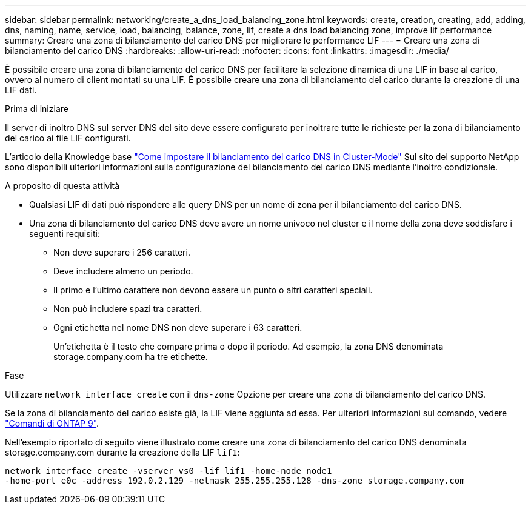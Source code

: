---
sidebar: sidebar 
permalink: networking/create_a_dns_load_balancing_zone.html 
keywords: create, creation, creating, add, adding, dns, naming, name, service, load, balancing, balance, zone, lif, create a dns load balancing zone, improve lif performance 
summary: Creare una zona di bilanciamento del carico DNS per migliorare le performance LIF 
---
= Creare una zona di bilanciamento del carico DNS
:hardbreaks:
:allow-uri-read: 
:nofooter: 
:icons: font
:linkattrs: 
:imagesdir: ./media/


[role="lead"]
È possibile creare una zona di bilanciamento del carico DNS per facilitare la selezione dinamica di una LIF in base al carico, ovvero al numero di client montati su una LIF. È possibile creare una zona di bilanciamento del carico durante la creazione di una LIF dati.

.Prima di iniziare
Il server di inoltro DNS sul server DNS del sito deve essere configurato per inoltrare tutte le richieste per la zona di bilanciamento del carico ai file LIF configurati.

L'articolo della Knowledge base link:https://kb.netapp.com/Advice_and_Troubleshooting/Data_Storage_Software/ONTAP_OS/How_to_set_up_DNS_load_balancing_in_clustered_Data_ONTAP["Come impostare il bilanciamento del carico DNS in Cluster-Mode"^] Sul sito del supporto NetApp sono disponibili ulteriori informazioni sulla configurazione del bilanciamento del carico DNS mediante l'inoltro condizionale.

.A proposito di questa attività
* Qualsiasi LIF di dati può rispondere alle query DNS per un nome di zona per il bilanciamento del carico DNS.
* Una zona di bilanciamento del carico DNS deve avere un nome univoco nel cluster e il nome della zona deve soddisfare i seguenti requisiti:
+
** Non deve superare i 256 caratteri.
** Deve includere almeno un periodo.
** Il primo e l'ultimo carattere non devono essere un punto o altri caratteri speciali.
** Non può includere spazi tra caratteri.
** Ogni etichetta nel nome DNS non deve superare i 63 caratteri.
+
Un'etichetta è il testo che compare prima o dopo il periodo. Ad esempio, la zona DNS denominata storage.company.com ha tre etichette.





.Fase
Utilizzare `network interface create` con il `dns-zone` Opzione per creare una zona di bilanciamento del carico DNS.

Se la zona di bilanciamento del carico esiste già, la LIF viene aggiunta ad essa. Per ulteriori informazioni sul comando, vedere http://docs.netapp.com/ontap-9/topic/com.netapp.doc.dot-cm-cmpr/GUID-5CB10C70-AC11-41C0-8C16-B4D0DF916E9B.html["Comandi di ONTAP 9"^].

Nell'esempio riportato di seguito viene illustrato come creare una zona di bilanciamento del carico DNS denominata storage.company.com durante la creazione della LIF `lif1`:

....
network interface create -vserver vs0 -lif lif1 -home-node node1
-home-port e0c -address 192.0.2.129 -netmask 255.255.255.128 -dns-zone storage.company.com
....